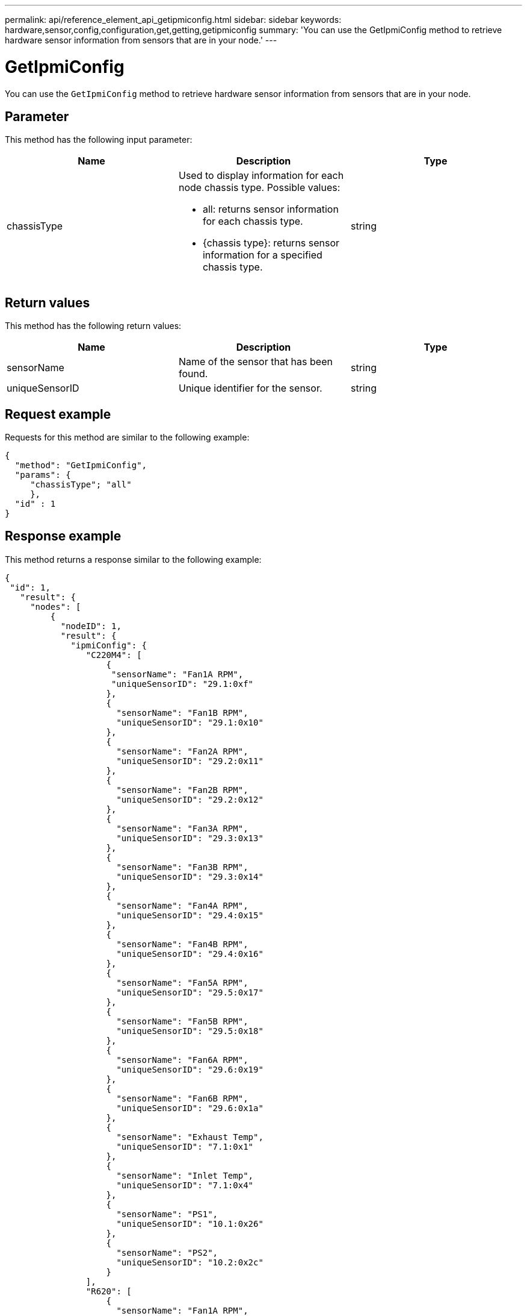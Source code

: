 ---
permalink: api/reference_element_api_getipmiconfig.html
sidebar: sidebar
keywords: hardware,sensor,config,configuration,get,getting,getipmiconfig
summary: 'You can use the GetIpmiConfig method to retrieve hardware sensor information from sensors that are in your node.'
---

= GetIpmiConfig
:icons: font
:imagesdir: ../media/

[.lead]
You can use the `GetIpmiConfig` method to retrieve hardware sensor information from sensors that are in your node.

== Parameter

This method has the following input parameter:

[options="header"]
|===
|Name |Description |Type
a|
chassisType
a|
Used to display information for each node chassis type. Possible values:

* all: returns sensor information for each chassis type.
* {chassis type}: returns sensor information for a specified chassis type.

a|
string
|===

== Return values

This method has the following return values:

[options="header"]
|===
|Name |Description |Type
a|
sensorName
a|
Name of the sensor that has been found.
a|
string
a|
uniqueSensorID
a|
Unique identifier for the sensor.
a|
string
|===

== Request example

Requests for this method are similar to the following example:

----
{
  "method": "GetIpmiConfig",
  "params": {
     "chassisType"; "all"
     },
  "id" : 1
}
----

== Response example

This method returns a response similar to the following example:

----
{
 "id": 1,
   "result": {
     "nodes": [
         {
           "nodeID": 1,
           "result": {
             "ipmiConfig": {
                "C220M4": [
                    {
                     "sensorName": "Fan1A RPM",
                     "uniqueSensorID": "29.1:0xf"
                    },
                    {
                      "sensorName": "Fan1B RPM",
                      "uniqueSensorID": "29.1:0x10"
                    },
                    {
                      "sensorName": "Fan2A RPM",
                      "uniqueSensorID": "29.2:0x11"
                    },
                    {
                      "sensorName": "Fan2B RPM",
                      "uniqueSensorID": "29.2:0x12"
                    },
                    {
                      "sensorName": "Fan3A RPM",
                      "uniqueSensorID": "29.3:0x13"
                    },
                    {
                      "sensorName": "Fan3B RPM",
                      "uniqueSensorID": "29.3:0x14"
                    },
                    {
                      "sensorName": "Fan4A RPM",
                      "uniqueSensorID": "29.4:0x15"
                    },
                    {
                      "sensorName": "Fan4B RPM",
                      "uniqueSensorID": "29.4:0x16"
                    },
                    {
                      "sensorName": "Fan5A RPM",
                      "uniqueSensorID": "29.5:0x17"
                    },
                    {
                      "sensorName": "Fan5B RPM",
                      "uniqueSensorID": "29.5:0x18"
                    },
                    {
                      "sensorName": "Fan6A RPM",
                      "uniqueSensorID": "29.6:0x19"
                    },
                    {
                      "sensorName": "Fan6B RPM",
                      "uniqueSensorID": "29.6:0x1a"
                    },
                    {
                      "sensorName": "Exhaust Temp",
                      "uniqueSensorID": "7.1:0x1"
                    },
                    {
                      "sensorName": "Inlet Temp",
                      "uniqueSensorID": "7.1:0x4"
                    },
                    {
                      "sensorName": "PS1",
                      "uniqueSensorID": "10.1:0x26"
                    },
                    {
                      "sensorName": "PS2",
                      "uniqueSensorID": "10.2:0x2c"
                    }
                ],
                "R620": [
                    {
                      "sensorName": "Fan1A RPM",
                      "uniqueSensorID": "7.1:0x30"
                    },
                    {
                      "sensorName": "Fan1B RPM",
                      "uniqueSensorID": "7.1:0x31"
                    },
                    {
                      "sensorName": "Fan2A RPM",
                      "uniqueSensorID": "7.1:0x32"
                    },
                    {
                      "sensorName": "Fan2B RPM",
                      "uniqueSensorID": "7.1:0x33"
                    },
                    {
                      "sensorName": "Fan3A RPM",
                      "uniqueSensorID": "7.1:0x34"
                    },
                    {
                      "sensorName": "Fan3B RPM",
                      "uniqueSensorID": "7.1:0x35"
                    },
                    {
                      "sensorName": "Fan4A RPM",
                      "uniqueSensorID": "7.1:0x36"
                    },
                    {
                      "sensorName": "Fan4B RPM",
                      "uniqueSensorID": "7.1:0x37"
                    },
                    {
                      "sensorName": "Fan5A RPM",
                      "uniqueSensorID": "7.1:0x38"
                    },
                    {
                      "sensorName": "Fan5B RPM",
                      "uniqueSensorID": "7.1:0x39"
                    },
                    {
                      "sensorName": "Fan6A RPM",
                      "uniqueSensorID": "7.1:0x3a"
                    },
                    {
                      "sensorName": "Fan6B RPM",
                      "uniqueSensorID": "7.1:0x3b"
                    },
                    {
                      "sensorName": "Fan7A RPM",
                      "uniqueSensorID": "7.1:0x3c"
                    },
                    {
                      "sensorName": "Fan7B RPM",
                      "uniqueSensorID": "7.1:0x3d"
                    },
                    {
                      "sensorName": "Exhaust Temp",
                      "uniqueSensorID": "7.1:0x1"
                    },
                    {
                      "sensorName": "Inlet Temp",
                      "uniqueSensorID": "7.1:0x4"
                    },
                    {
                      "sensorName": "PS1",
                      "uniqueSensorID": "10.1:0x62"
                    },
                    {
                      "sensorName": "PS2",
                      "uniqueSensorID": "10.2:0x63"
                    }
               ],
          }
----

== New since version

9.6
// 2022 DEC 12, DOC-4643 